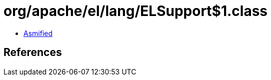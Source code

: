 = org/apache/el/lang/ELSupport$1.class

 - link:ELSupport$1-asmified.java[Asmified]

== References

